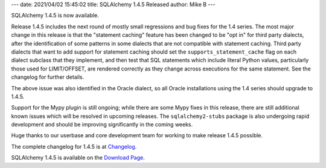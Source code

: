 ---
date: 2021/04/02 15:45:02
title: SQLAlchemy 1.4.5 Released
author: Mike B
---

SQLAlchemy 1.4.5 is now available.

Release 1.4.5 includes the next round of mostly small regressions and bug fixes
for the 1.4 series. The most major change in this release is that the
"statement caching" feature has been changed to be "opt in" for third party
dialects, after the identification of some patterns in some dialects that are
not compatible with statement caching. Third party dialects that want to add
support for statement caching should set the ``supports_statement_cache`` flag
on each dialect subclass that they implement, and then test that SQL statements
which include literal Python values, particularly those used for LIMIT/OFFSET,
are rendered correctly as they change across executions for the same statement.
See the changelog for further details.

The above issue was also identified in the Oracle dialect, so all Oracle
installations using the 1.4 series should upgrade to 1.4.5.

Support for the Mypy plugin is still ongoing; while there are some Mypy fixes
in this release, there are still additional known issues which will be resolved
in upcoming releases.   The ``sqlalchemy2-stubs`` package is also undergoing
rapid development and should be improving significantly in the coming weeks.

Huge thanks to our userbase and core development team for working to make
release 1.4.5 possible.

The complete changelog for 1.4.5 is at `Changelog </changelog/CHANGES_1_4_5>`_.

SQLAlchemy 1.4.5 is available on the `Download Page </download.html>`_.
